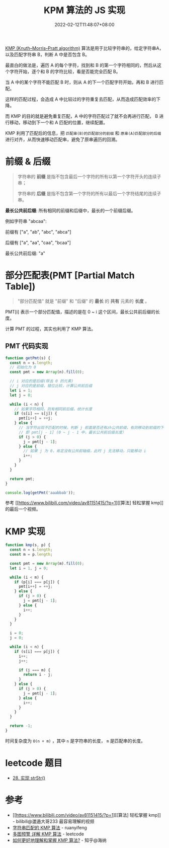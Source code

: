 #+title: KPM 算法的 JS 实现
#+INDEX: KPM 算法的 JS 实现
#+date: 2022-02-12T11:48:07+08:00
#+lastmod: 2022-02-12T11:48:07+08:00
#+categories[]: blog

[[https://en.wikipedia.org/wiki/Knuth%E2%80%93Morris%E2%80%93Pratt_algorithm][KMP (Knuth–Morris–Pratt algorithm)]] 算法是用于比较字符串的，给定字符串A，以及匹配字符串 B，判断 A 中是否包含 B。

最直白的做法是，遍历 A 的每个字符，找到和 B 的第一个字符相同的，然后从这个字符开始，逐个和 B 的字符比较，看是否能完全匹配 B。

当 A 中的某个字符不能匹配 B 时，则从 A 的下一个匹配字符开始，再和 B 进行匹配。

这样的匹配过程，会造成 A 中比较过的字符重复去匹配，从而造成匹配效率的下降。

而 KMP 的目的就是避免重复匹配，A 中的字符匹配过了就不会再进行匹配， B 进行移动，移动到下一个和 A 匹配的位置，继续配置。

KMP 利用了匹配后的信息，把 =匹配串(B)的匹配部分的前缀= 和 =原串(A)匹配部分的后缀= 进行对齐，从而快速移动匹配串，避免了原串遍历的回溯。

* 前缀 & 后缀
 #+BEGIN_QUOTE
 字符串的 *前缀* 是指不包含最后一个字符的所有以第一个字符开头的连续子串；

 字符串的 *后缀* 是指不包含第一个字符的所有以最后一个字符结尾的连续子串。
 #+END_QUOTE

 *最长公共前后缀*: 所有相同的前缀和后缀中，最长的一个前缀后缀。

 例如字符串 "abcaa":

 前缀有 ["a", "ab", "abc", "abca"]

 后缀有 ["a", "aa", "caa", "bcaa"]

 最长公共前后缀: "a"

* 部分匹配表(PMT [Partial Match Table])
  #+BEGIN_QUOTE
  "部分匹配值" 就是 "前缀" 和 "后缀" 的 *最长* 的 *共有* 元素的 *长度* 。
  #+END_QUOTE

  PMT[i] 表示一个部分匹配值，描述的是在 0 ~ i 这个区间，最长公共前后缀的长度。

  计算 PMT 的过程，其实也利用了 KMP 算法。

** PMT 代码实现
   #+BEGIN_SRC js
     function getPmt(s) {
       const n = s.length;
       // 初始化为 0
       const pmt = new Array(n).fill(0);

       // i 对应的是后缀(除去 0 的元素)
       // j 对应的是前缀，错位比较，计算公共前后缀
       let i = 1;
       let j = 0;

       while (i < n) {
         // 如果字符相同，则有相同前后缀，统计长度
         if (s[i] == s[j]) {
           pmt[i++] = ++j;
         } else {
           // 当字符出现不匹配的时候，判断 j 前面是否还有zh公共前缀，有则移动到前缀的下一位
           // 即 pmt[j - 1] (0 ~ j - 1 中，最长公共前后缀长度）
           if (j > 0) {
             j = pmt[j - 1];
           } else {
             // 如果 j 为 0，肯定没有公共前轴缀，此时 j 无法移动，只能移动 i
             i++;
           }
         }
       }

       return pmt;
     }

     console.log(getPmt('aaabbab'));
   #+END_SRC
   参考 [[https://www.bilibili.com/video/av81151415/?p=1][[算法] 轻松掌握 kmp]] 的最后一个视频。

* KMP 实现
  #+BEGIN_SRC js
    function kmp(s, p) {
      const n = s.length;
      const m = p.length;

      const pmt = new Array(m).fill(0);
      let i = 1, j = 0;

      while (i < m) {
        if (p[i] === p[j]) {
          pmt[i++] = ++j;
        } else {
          if (j > 0) {
            j = pmt[j - 1];
          } else {
            i++;
          }
        }
      }

      i = 0;
      j = 0;

      while (i < n) {
        if (s[i] === p[j]) {
          i++;
          j++;

          if (j === m) {
            return i - j;
          }
        } else {
          if (j > 0) {
            j = pmt[j - 1];
          } else {
            i++;
          }
        }
      }

      return -1;
    }
  #+END_SRC

  时间复杂度为 =O(n + m)= ，其中 =n= 是字符串的长度， =m= 是匹配串的长度。

* leetcode 题目
  - [[https://leetcode-cn.com/problems/implement-strstr/][28. 实现 strStr()]]

* 参考
  - [[https://www.bilibili.com/video/av81151415/?p=1][[算法] 轻松掌握 kmp]] - bilibili@邋遢大哥233
    最容易理解的视频
  - [[https://www.ruanyifeng.com/blog/2013/05/Knuth%E2%80%93Morris%E2%80%93Pratt_algorithm.html][字符串匹配的 KMP 算法]] - ruanyifeng
  - [[https://leetcode-cn.com/problems/implement-strstr/solution/duo-tu-yu-jing-xiang-jie-kmp-suan-fa-by-w3c9c/][多图预警 详解 KMP 算法]] - leetcode
  - [[https://www.zhihu.com/question/21923021/answer/281346746][如何更好地理解和掌握 KMP 算法?]] - 知乎@海纳
